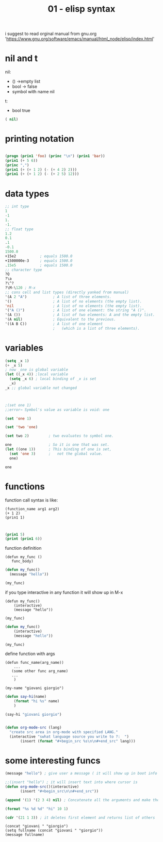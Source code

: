#+title: 01 - elisp syntax
#+creator: mal1kc


i suggest to read orginal manual from gnu.org 'https://www.gnu.org/software/emacs/manual/html_node/elisp/index.html'


* nil and t

nil:
- ()   ->empty list
- bool -> false
- symbol with name nil

t:
- bool true


#+BEGIN_SRC emacs-lisp
( nil)

#+END_SRC

* printing notation

#+begin_src  emacs-lisp

(progn (prin1 'foo) (princ "\n") (prin1 'bar))
(prin1 (+ 5 6))
(princ ",")
(prin1 (+ (+ 1 2) (- (+ 4 2) 2)))
(prin1 (+ (+ 1 2) (- (+ 2 5) 12)))
#+end_src

#+RESULTS:
: -2

* data types

#+begin_src emacs-lisp
;; int type
1
-1
1.
-1.
;; float type
1.2
0.1
.1
-0.1
1500.0
+15e2           ; equals 1500.0
+1500000e-3     ; equals 1500.0
.15e5           ; equals 1500.0
;; character type
?Q
?\a
?\^?
?\M-\120 ; M-x
;; cons cell and list types (directly yanked from manual)
'(A 2 "A")            ; A list of three elements.
'()                   ; A list of no elements (the empty list).
'nil                  ; A list of no elements (the empty list).
'("A ()")             ; A list of one element: the string "A ()".
'(A ())               ; A list of two elements: A and the empty list.
'(A nil)              ; Equivalent to the previous.
'((A B C))            ; A list of one element
                      ;   (which is a list of three elements).
#+end_src

#+RESULTS:
| A | B | C |

* variables

#+begin_src emacs-lisp :results :output-dir .
(setq _x 1)
(+ _x 5)
; now _one is global variable
(let ((_x 4)) ;local variable
  (setq _x 6) ; local binding of _x is set
  _x)
_x ;; global variable not changed



;(set one 1)
;;error→ Symbol's value as variable is void: one

(set 'one 1)

(set 'two 'one)

(set two 2)         ; two evaluates to symbol one.

one                 ; So it is one that was set.
(let ((one 1))      ; This binding of one is set,
  (set 'one 3)      ;   not the global value.
  one)

one
#+end_src

#+RESULTS:
: 2

* functions

function call syntax is like:

#+begin_example
(function_name arg1 arg2)
(+ 1 2)
(prin1 1)

#+end_example

#+begin_src emacs-lisp

(prin1 5)
(print (prin1 6))

#+end_src

#+RESULTS:
: 1

function definition

#+begin_example
(defun my_func ()
   func_body)
#+end_example
#+begin_src emacs-lisp
(defun my_func()
  (message "hello"))

(my_func)
#+end_src

#+RESULTS:
: hello

if you type interactive in any function it will show up in M-x

#+begin_example
(defun my_func()
    (interactive)
    (message "hello"))

(my_func)
#+end_example

#+begin_src emacs-lisp
(defun my_func()
    (interactive)
    (message "hello"))

(my_func)
#+end_src

define function with args
#+begin_example
(defun func_name(arg_name))
    ...
   (some other func arg_name)
   ...
    )

(my-name "giovani giorgio")
#+end_example

#+begin_src emacs-lisp
(defun say-hi(name)
    (format "hi %s" name)
    )

(say-hi "giovani giorgio")


#+end_src

#+begin_src emacs-lisp
(defun org-mode-src (lang)
  "create src area in org-mode with specified LANG."
  (interactive "swhat language source you write to ?:  ")
       (insert (format "#+begin_src %s\n\n#+end_src" lang)))
#+end_src

#+RESULTS:
: org-mode-src

* some interesting funcs
#+begin_src emacs-lisp
(message "hello") ; give user a message ( it will show up in boot info label )
#+end_src

#+RESULTS:
: hello

#+begin_src emacs-lisp
;;(insert "hello") ; it will insert text into where cursor is
(defun org-mode-src()(interactive)
       (insert "#+begin_src\n\n#+end_src"))
#+end_src

#+RESULTS:
: org-mode-src

#+begin_src emacs-lisp
(append '(1) '(2 3 4) nil) ; Concatenate all the arguments and make the result a list.
#+end_src
#+RESULTS:
| 1 | 2 | 3 | 4 |

#+begin_src emacs-lisp
(format "%s %d %d" "hi" 10 1)
#+end_src

#+RESULTS:
: hi 10 1

#+begin_src emacs-lisp
(cdr '(21 1 3)) ; it deletes first element and returns list of others
#+end_src

#+RESULTS:
| 1 | 3 |


#+begin_src elisp
(concat "giovani " "giorgio")
(setq fullname (concat "giovani " "giorgio"))
(message fullname)
#+end_src

#+RESULTS:
: giovani giorgio
